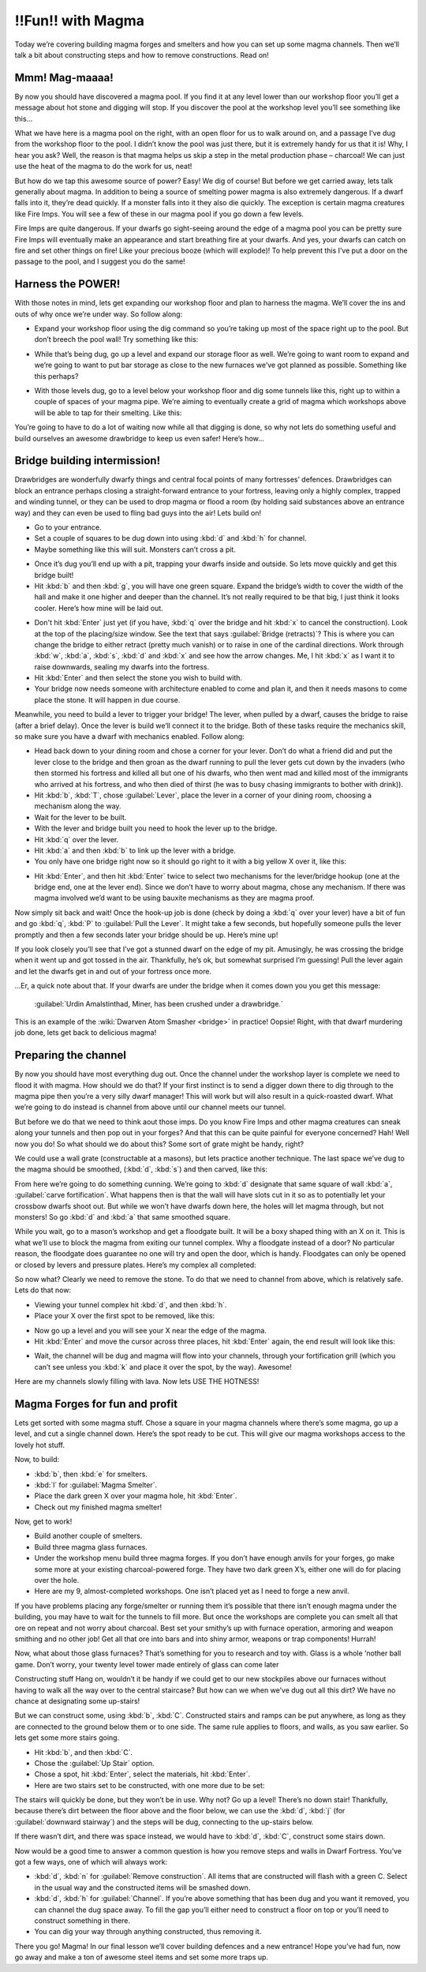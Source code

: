 ##################
!!Fun!! with Magma
##################


Today we’re covering building magma forges and smelters and how you can
set up some magma channels. Then we’ll talk a bit about constructing
steps and how to remove constructions. Read on!

Mmm! Mag-maaaa!
===============
By now you should have discovered a magma pool. If you find it at any
level lower than our workshop floor you’ll get a message about hot
stone and digging will stop. If you discover the pool at the workshop
level you’ll see something like this…

.. image:: images/dftutorial9911.png
   :align: center

What we have here is a magma pool on the right, with an open floor for
us to walk around on, and a passage I’ve dug from the workshop floor to
the pool. I didn’t know the pool was just there, but it is extremely
handy for us that it is! Why, I hear you ask? Well, the reason is that
magma helps us skip a step in the metal production phase – charcoal! We
can just use the heat of the magma to do the work for us, neat!

But how do we tap this awesome source of power? Easy! We dig of course!
But before we get carried away, lets talk generally about magma. In
addition to being a source of smelting power magma is also extremely
dangerous. If a dwarf falls into it, they’re dead quickly. If a monster
falls into it they also die quickly. The exception is certain magma
creatures like Fire Imps. You will see a few of these in our magma pool
if you go down a few levels.

Fire Imps are quite dangerous. If your dwarfs go sight-seeing around
the edge of a magma pool you can be pretty sure Fire Imps will
eventually make an appearance and start  breathing fire at your dwarfs.
And yes, your dwarfs can catch on fire and set other things on fire!
Like your precious booze (which will explode)! To help prevent this
I’ve put a door on the passage to the pool, and I suggest you do the
same!

Harness the POWER!
==================
With those notes in mind, lets get expanding our workshop floor and
plan to harness the magma. We’ll cover the ins and outs of why once
we’re under way. So follow along:

* Expand your workshop floor using the dig command so you’re taking up
  most of the space right up to the pool. But don’t breech the pool wall!
  Try something like this:

.. image:: images/dftutorial9912.png
   :align: center

* While that’s being dug, go up a level and expand our storage floor as
  well. We’re going to want room to expand and we’re going to want to put
  bar storage as close to the new furnaces we’ve got planned as possible.
  Something like this perhaps?

.. image:: images/dftutorial9913.png
   :align: center

* With those levels dug, go to a level below your workshop floor and
  dig some tunnels like this, right up to within a couple of spaces of
  your magma pipe. We’re aiming to eventually create a grid of magma
  which workshops above will be able to tap for their smelting. Like this:

.. image:: images/dftutorial9914.png
   :align: center

You’re going to have to do a lot of waiting now while all that digging
is done, so why not lets do something useful and build ourselves an
awesome drawbridge to keep us even safer! Here’s how…

Bridge building intermission!
=============================
Drawbridges are wonderfully dwarfy things and central focal points of
many fortresses’ defences. Drawbridges can block an entrance perhaps
closing a straight-forward entrance to your fortress, leaving only a
highly complex, trapped and winding tunnel, or they can be used to drop
magma or flood a room (by holding said substances above an entrance
way) and they can even be used to fling bad guys into the air! Lets
build on!

* Go to your entrance.
* Set a couple of squares to be dug down into using :kbd:`d` and :kbd:`h` for
  channel.
* Maybe something like this will suit. Monsters can’t cross a pit.

.. image:: images/dftutorial9915.png
   :align: center

* Once it’s dug you’ll end up with a pit, trapping your dwarfs inside
  and outside. So lets move quickly and get this bridge built!
* Hit :kbd:`b` and then :kbd:`g`, you will have one green square. Expand the
  bridge’s width to cover the width of the hall and make it one higher
  and deeper than the channel. It’s not really required to be that big, I
  just think it looks cooler. Here’s how mine will be laid out.

.. image:: images/dftutorial9916.png
   :align: center

* Don't hit :kbd:`Enter` just yet (if you have, :kbd:`q` over the bridge and
  hit :kbd:`x` to cancel the construction). Look at the top of the
  placing/size window. See the text that says :guilabel:`Bridge (retracts)`?
  This is where you can change the bridge to either retract (pretty much
  vanish) or to raise in one of the cardinal directions. Work through
  :kbd:`w`, :kbd:`a`, :kbd:`s`, :kbd:`d` and :kbd:`x` and see how the
  arrow changes. Me, I hit :kbd:`x`
  as I want it to raise downwards, sealing my dwarfs into the fortress.
* Hit :kbd:`Enter` and then select the stone you wish to build with.
* Your bridge now needs someone with architecture enabled to come and
  plan it, and then it needs masons to come place the stone. It will
  happen in due course.

Meanwhile, you need to build a lever to trigger your bridge! The lever,
when pulled by a dwarf, causes the bridge to raise (after a brief
delay). Once the lever is build we’ll connect it to the bridge. Both of
these tasks require the mechanics skill, so make sure you have a dwarf
with mechanics enabled. Follow along:

* Head back down to your dining room and chose a corner for your lever.
  Don’t do what a friend did and put the lever close to the bridge and
  then groan as the dwarf running to pull the lever gets cut down by the
  invaders (who then stormed his fortress and killed all but one of his
  dwarfs, who then went mad and killed most of the immigrants who arrived
  at his fortress, and who then died of thirst (he was to busy chasing
  immigrants to bother with drink)).
* Hit :kbd:`b`, :kbd:`T`, chose :guilabel:`Lever`, place the lever in a
  corner of your dining room, choosing a mechanism along the way.
* Wait for the lever to be built.
* With the lever and bridge built you need to hook the lever up to the
  bridge.
* Hit :kbd:`q` over the lever.
* Hit :kbd:`a` and then :kbd:`b` to link up the lever with a bridge.
* You only have one bridge right now so it should go right to it with a
  big yellow X over it, like this:

.. image:: images/dftutorial9917.png
   :align: center

* Hit :kbd:`Enter`, and then hit :kbd:`Enter` twice to select two mechanisms
  for the lever/bridge hookup (one at the bridge end, one at the lever
  end). Since we don’t have to worry about magma, chose any mechanism. If
  there was magma involved we’d want to be using bauxite mechanisms as
  they are magma proof.

Now simply sit back and wait! Once the hook-up job is done (check by
doing a :kbd:`q` over your lever) have a bit of fun and go :kbd:`q`, :kbd:`P`
to :guilabel:`Pull the Lever`. It might take a few seconds, but hopefully
someone pulls the lever promptly and then a few seconds later
your bridge should be up. Here’s mine up!

.. image:: images/dftutorial9918.png
   :align: center

If you look closely you’ll see that I’ve got a stunned dwarf on the
edge of my pit. Amusingly, he was crossing the bridge when it went up
and got tossed in the air. Thankfully, he’s ok, but somewhat surprised
I’m guessing! Pull the lever again and let the dwarfs get in and out of
your fortress once more.

…Er, a quick note about that. If your dwarfs are under the bridge when
it comes down you you get this message:

    :guilabel:`Urdin Amalstinthad, Miner, has been crushed under a drawbridge.`

This is an example of the :wiki:`Dwarven Atom Smasher <bridge>` in
practice! Oopsie! Right, with that dwarf murdering job done, lets get
back to delicious magma!

Preparing the channel
=====================
By now you should have most everything dug out. Once the channel under
the workshop layer is complete we need to flood it with magma. How
should we do that? If your first instinct is to send a digger down
there to dig through to the magma pipe then you’re a very silly dwarf
manager! This will work but will also result in a quick-roasted dwarf.
What we’re going to do instead is channel from above until our channel
meets our tunnel.

But before we do that we need to think aout those imps. Do you know
Fire Imps and other magma creatures can sneak along your tunnels and
then pop out in your forges? And that this can be quite painful for
everyone concerned? Hah! Well now you do! So what should we do about
this? Some sort of grate might be handy, right?

We could use a wall grate (constructable at a masons), but lets
practice another technique. The last space we’ve dug to the magma
should be smoothed, (:kbd:`d`, :kbd:`s`) and then carved, like this:

.. image:: images/dftutorial9920.png
   :align: center

From here we’re going to do something cunning. We’re going to :kbd:`d`
designate that same square of wall :kbd:`a`, :guilabel:`carve fortification`.
What happens then is that the wall will have slots cut in it so as to
potentially let your crossbow dwarfs shoot out. But while we won’t have
dwarfs down here, the holes will let magma through, but not monsters!
So go :kbd:`d` and :kbd:`a` that same smoothed square.

While you wait, go to a mason’s workshop and get a floodgate built. It
will be a boxy shaped thing with an X on it. This is what we’ll use to
block the magma from exiting our tunnel complex. Why a floodgate
instead of a door? No particular reason, the floodgate does guarantee
no one will try and open the door, which is handy. Floodgates can only
be opened or closed by levers and pressure plates. Here’s my complex
all completed:

.. image:: images/dftutorial9921.png
   :align: center

So now what? Clearly we need to remove the stone. To do that we need to
channel from above, which is relatively safe. Lets do that now:

* Viewing your tunnel complex hit :kbd:`d`, and then :kbd:`h`.
* Place your X over the first spot to be removed, like this:

.. image:: images/dftutorial9922.png
   :align: center

* Now go up a level and you will see your X near the edge of the magma.
* Hit :kbd:`Enter` and move the cursor across three places, hit :kbd:`Enter`
  again, the end result will look like this:

.. image:: images/dftutorial9923.png
   :align: center

* Wait, the channel will be dug and magma will flow into your channels,
  through your fortification grill (which you can’t see unless you :kbd:`k`
  and place it over the spot, by the way). Awesome!

.. image:: images/dftutorial9924.png
   :align: center

Here are my channels slowly filling with lava. Now lets USE THE HOTNESS!

Magma Forges for fun and profit
===============================
Lets get sorted with some magma stuff. Chose a square in your magma
channels where there’s some magma, go up a level, and cut a single
channel down. Here’s the spot ready to be cut. This will give our magma
workshops access to the lovely hot stuff.

.. image:: images/dftutorial9925.png
   :align: center

Now, to build:

* :kbd:`b`, then :kbd:`e` for smelters.
* :kbd:`l` for :guilabel:`Magma Smelter`.
* Place the dark green X over your magma hole, hit :kbd:`Enter`.
* Check out my finished magma smelter!

.. image:: images/dftutorial9926.png
   :align: center

Now, get to work!

* Build another couple of smelters.
* Build three magma glass furnaces.
* Under the workshop menu build three magma forges. If you don’t have
  enough anvils for your forges, go make some more at your existing
  charcoal-powered forge. They have two dark green X’s, either one will
  do for placing over the hole.
* Here are my 9, almost-completed workshops. One isn’t placed yet as I
  need to forge a new anvil.

.. image:: images/dftutorial9927.png
   :align: center

If you have problems placing any forge/smelter or running them it’s
possible that there isn’t enough magma under the building, you may have
to wait for the tunnels to fill more. But once the workshops are
complete you can smelt all that ore on repeat and not worry about
charcoal. Best set your smithy’s up with furnace operation, armoring
and weapon smithing and no other job! Get all that ore into bars and
into shiny armor, weapons or trap components! Hurrah!

Now, what about those glass furnaces? That’s something for you to
research and toy with. Glass is a whole ‘nother ball game. Don’t worry,
your twenty level tower made entirely of glass can come later

Constructing stuff
Hang on, wouldn’t it be handy if we could get to our new stockpiles
above our furnaces without having to walk all the way over to the
central staircase? But how can we when we’ve dug out all this dirt? We
have no chance at designating some up-stairs!

But we can construct some, using :kbd:`b`, :kbd:`C`. Constructed stairs
and ramps can be put anywhere, as long as they are connected to the
ground below them or to one side. The same rule applies to floors, and
walls, as you saw earlier. So lets get some more stairs going.

* Hit :kbd:`b`, and then :kbd:`C`.
* Chose the :guilabel:`Up Stair` option.
* Chose a spot, hit :kbd:`Enter`, select the materials, hit :kbd:`Enter`.
* Here are two stairs set to be constructed, with one more due to be set:

.. image:: images/dftutorial9928.png
   :align: center

The stairs will quickly be done, but they won’t be in use. Why not? Go
up a level! There’s no down stair! Thankfully, because there’s dirt
between the floor above and the floor below, we can use the :kbd:`d`, :kbd:`j`
(for :guilabel:`downward stairway`) and the steps will be dug, connecting to
the up-stairs below.

If there wasn’t dirt, and there was space instead, we would have to
:kbd:`d`, :kbd:`C`, construct some stairs down.

Now would be a good time to answer a common question is how you remove
steps and walls in Dwarf Fortress. You’ve got a few ways, one of which
will always work:

* :kbd:`d`, :kbd:`n` for :guilabel:`Remove construction`. All items that
  are constructed will flash with a green C. Select in the usual way
  and the constructed items will be smashed down.
* :kbd:`d`, :kbd:`h` for :guilabel:`Channel`. If you’re above something
  that has been dug and you want it removed, you can channel the dug space
  away. To fill the gap you’ll either need to construct a floor on top
  or you’ll need to construct something in there.
* You can dig your way through anything constructed, thus removing it.

There you go! Magma! In our final lesson we’ll cover building defences
and a new entrance! Hope you’ve had fun, now go away and make a
ton of awesome steel items and set some more traps up.

